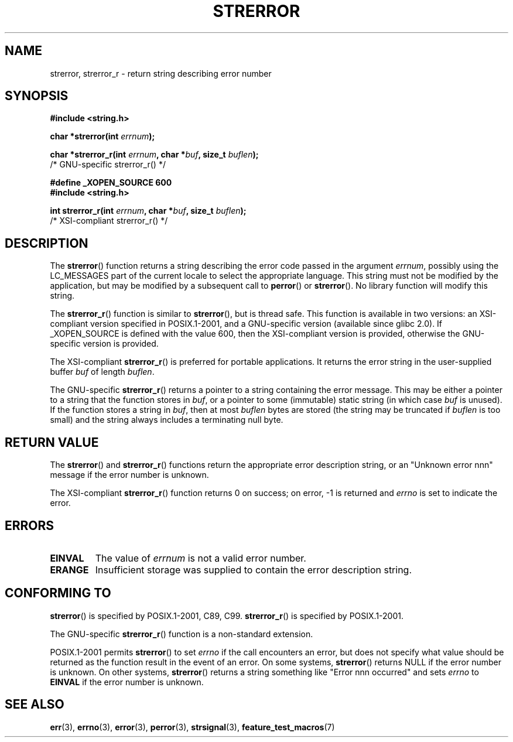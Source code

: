 .\" Copyright (C) 1993 David Metcalfe (david@prism.demon.co.uk)
.\" and Copyright (C) 2005, Michael Kerrisk <mtk-manpages@gmx.net>
.\"
.\" Permission is granted to make and distribute verbatim copies of this
.\" manual provided the copyright notice and this permission notice are
.\" preserved on all copies.
.\"
.\" Permission is granted to copy and distribute modified versions of this
.\" manual under the conditions for verbatim copying, provided that the
.\" entire resulting derived work is distributed under the terms of a
.\" permission notice identical to this one.
.\" 
.\" Since the Linux kernel and libraries are constantly changing, this
.\" manual page may be incorrect or out-of-date.  The author(s) assume no
.\" responsibility for errors or omissions, or for damages resulting from
.\" the use of the information contained herein.  The author(s) may not
.\" have taken the same level of care in the production of this manual,
.\" which is licensed free of charge, as they might when working
.\" professionally.
.\" 
.\" Formatted or processed versions of this manual, if unaccompanied by
.\" the source, must acknowledge the copyright and authors of this work.
.\"
.\" References consulted:
.\"     Linux libc source code
.\"     Lewine's _POSIX Programmer's Guide_ (O'Reilly & Associates, 1991)
.\"     386BSD man pages
.\" Modified Sat Jul 24 18:05:30 1993 by Rik Faith <faith@cs.unc.edu>
.\" Modified Fri Feb 16 14:25:17 1996 by Andries Brouwer <aeb@cwi.nl>
.\" Modified Sun Jul 21 20:55:44 1996 by Andries Brouwer <aeb@cwi.nl>
.\" Modified Mon Oct 15 21:16:25 2001 by John Levon <moz@compsoc.man.ac.uk>
.\" Modified Tue Oct 16 00:04:43 2001 by Andries Brouwer <aeb@cwi.nl>
.\" Modified Fri Jun 20 03:04:30 2003 by Andries Brouwer <aeb@cwi.nl>
.\" 2005-12-13, mtk, Substantial rewrite of strerror_r() description
.\"         Addition of extra material on portability and standards.
.\"
.TH STRERROR 3  2005-12-13 "" "Linux Programmer's Manual"
.SH NAME
strerror, strerror_r \- return string describing error number
.SH SYNOPSIS
.nf
.B #include <string.h>
.sp
.BI "char *strerror(int " errnum );
.sp
.BI "char *strerror_r(int " errnum ", char *" buf ", size_t " buflen );
                        /* GNU-specific strerror_r() */
.sp
.B #define _XOPEN_SOURCE 600  
.B #include <string.h>
.sp
.BI "int strerror_r(int " errnum ", char *" buf ", size_t " buflen );
                        /* XSI-compliant strerror_r() */
.fi
.SH DESCRIPTION
The \fBstrerror\fP() function returns a string describing the error
code passed in the argument \fIerrnum\fP, possibly using the LC_MESSAGES
part of the current locale to select the appropriate language.
This string must not be modified by the application, but may be
modified by a subsequent call to \fBperror\fP() or \fBstrerror\fP().
No library function will modify this string.

The \fBstrerror_r\fP() function is similar to \fBstrerror\fP(), but is
thread safe. 
This function is available in two versions: 
an XSI-compliant version specified in POSIX.1-2001, 
and a GNU-specific version (available since glibc 2.0).
If _XOPEN_SOURCE is defined with the value 600, 
then the XSI-compliant version is provided, 
otherwise the GNU-specific version is provided.

The XSI-compliant 
.BR strerror_r () 
is preferred for portable applications.
It returns the error string in the user-supplied buffer
.I buf
of length
.IR buflen .

The GNU-specific 
.BR strerror_r () 
returns a pointer to a string containing the error message.
This may be either a pointer to a string that the function stores in
.IR buf ,
or a pointer to some (immutable) static string
(in which case
.I buf 
is unused).
If the function stores a string in 
.IR buf ,
then at most
.I buflen
bytes are stored (the string may be truncated if
.I buflen
is too small) and the string always includes a terminating null byte.

.SH "RETURN VALUE"
The \fBstrerror\fP() and \fBstrerror_r\fP() functions return
the appropriate error description string, 
or an "Unknown error nnn" message if the error number is unknown.

The XSI-compliant \fBstrerror_r\fP() function returns 0 on success;
on error, \-1 is returned and
.I errno
is set to indicate the error.

.SH ERRORS
.TP
.B EINVAL
The value of
.I errnum
is not a valid error number.
.TP
.B ERANGE
Insufficient storage was supplied to contain the error description string.

.SH "CONFORMING TO"
\fBstrerror\fP() is specified by POSIX.1-2001, C89, C99.
\fBstrerror_r\fP() is specified by POSIX.1-2001.

The GNU-specific 
.BR strerror_r ()
function is a non-standard extension.

POSIX.1-2001 permits
.BR strerror ()
to set 
.I errno
if the call encounters an error, but does not specify what 
value should be returned as the function result in the event of an error.
On some systems,
.\" e.g., Solaris 8, HP-UX 11
.BR strerror ()
returns NULL if the error number is unknown.
On other systems, 
.\" e.g., FreeBSD 5.4, Tru64 5.1B
.BR strerror ()
returns a string something like "Error nnn occurred" and sets 
.I errno
to 
.B EINVAL
if the error number is unknown.

.SH "SEE ALSO"
.BR err (3),
.BR errno (3),
.BR error (3),
.BR perror (3),
.BR strsignal (3),
.BR feature_test_macros (7)
